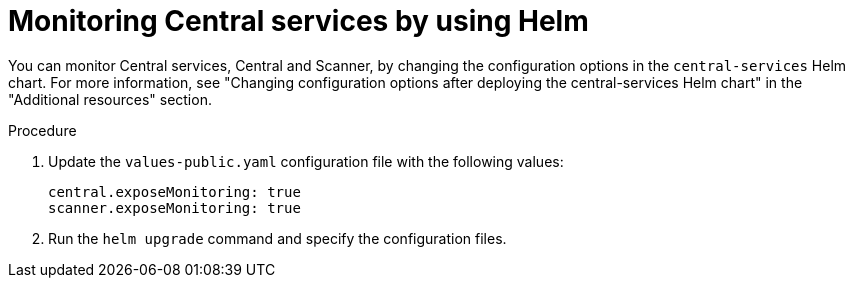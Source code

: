 // Module included in the following assemblies:
//
// * configuration/monitor-acs.adoc
:_mod-docs-content-type: PROCEDURE
[id="enable-monitoring-central-helm_{context}"]
= Monitoring Central services by using Helm

You can monitor Central services, Central and Scanner, by changing the configuration options in the `central-services` Helm chart. For more information, see "Changing configuration options after deploying the central-services Helm chart" in the "Additional resources" section.

.Procedure
. Update the `values-public.yaml` configuration file with the following values:
+
[source,yaml]
----
central.exposeMonitoring: true
scanner.exposeMonitoring: true
----
. Run the `helm upgrade` command and specify the configuration files.